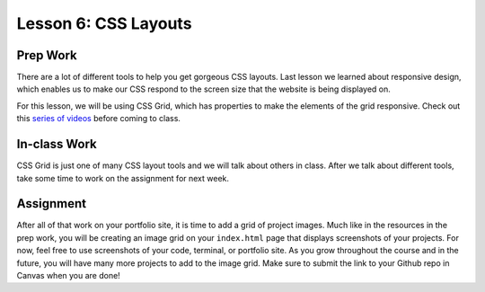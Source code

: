 Lesson 6: CSS Layouts
---------------------

Prep Work
=========
There are a lot of different tools to help you get gorgeous CSS layouts. Last lesson we learned about responsive design, which enables us to make our CSS respond to the screen size that the website is being displayed on.

For this lesson, we will be using CSS Grid, which has properties to make the elements of the grid responsive. Check out this `series of videos <https://scrimba.com/g/gR8PTE/>`_ before coming to class.

In-class Work
=============
CSS Grid is just one of many CSS layout tools and we will talk about others in class. After we talk about different tools, take some time to work on the assignment for next week. 

Assignment
==========

After all of that work on your portfolio site, it is time to add a grid of project images. Much like in the resources in the prep work, you will be creating an image grid on your ``index.html`` page that displays screenshots of your projects. For now, feel free to use screenshots of your code, terminal, or portfolio site. As you grow throughout the course and in the future, you will have many more projects to add to the image grid. Make sure to submit the link to your Github repo in Canvas when you are done! 